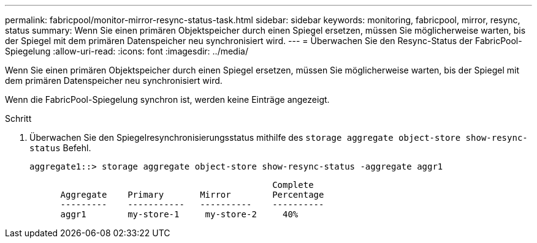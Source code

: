 ---
permalink: fabricpool/monitor-mirror-resync-status-task.html 
sidebar: sidebar 
keywords: monitoring, fabricpool, mirror, resync, status 
summary: Wenn Sie einen primären Objektspeicher durch einen Spiegel ersetzen, müssen Sie möglicherweise warten, bis der Spiegel mit dem primären Datenspeicher neu synchronisiert wird. 
---
= Überwachen Sie den Resync-Status der FabricPool-Spiegelung
:allow-uri-read: 
:icons: font
:imagesdir: ../media/


[role="lead"]
Wenn Sie einen primären Objektspeicher durch einen Spiegel ersetzen, müssen Sie möglicherweise warten, bis der Spiegel mit dem primären Datenspeicher neu synchronisiert wird.

Wenn die FabricPool-Spiegelung synchron ist, werden keine Einträge angezeigt.

.Schritt
. Überwachen Sie den Spiegelresynchronisierungsstatus mithilfe des `storage aggregate object-store show-resync-status` Befehl.
+
[listing]
----
aggregate1::> storage aggregate object-store show-resync-status -aggregate aggr1
----
+
[listing]
----
                                               Complete
      Aggregate    Primary       Mirror        Percentage
      ---------    -----------   ----------    ----------
      aggr1        my-store-1     my-store-2     40%
----

